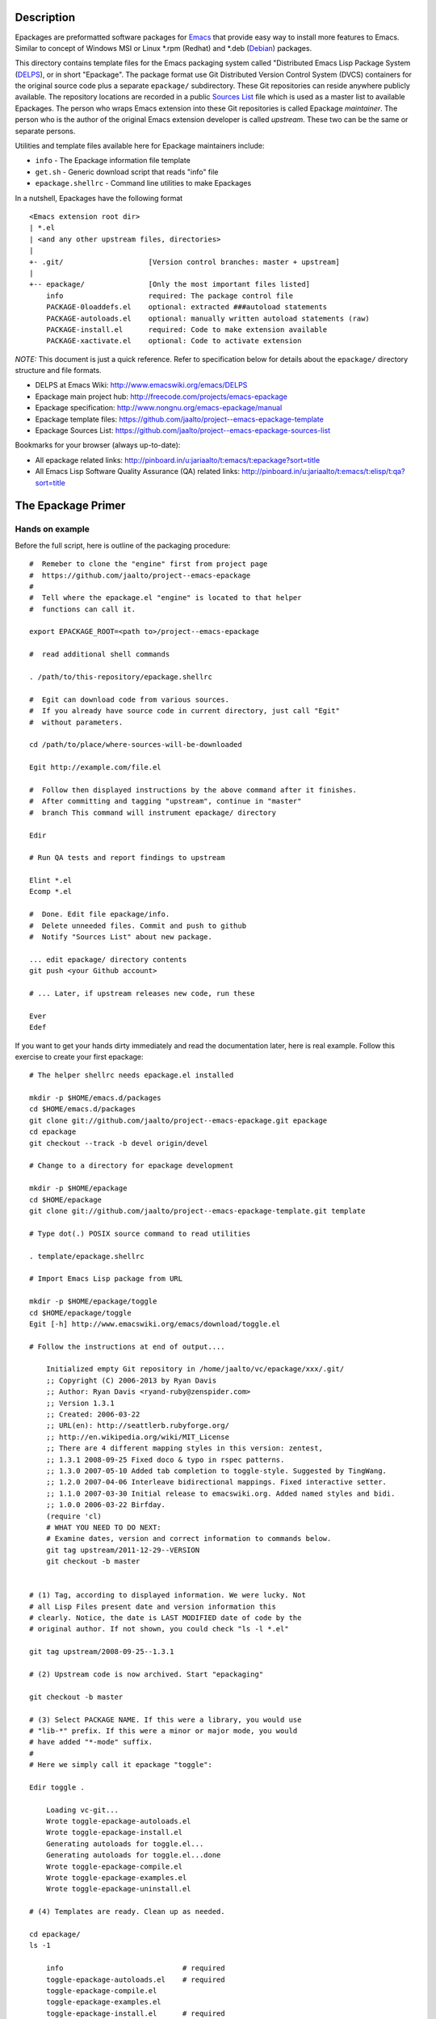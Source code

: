 .. comment: This FILE is part of project
   https://github.com/jaalto/project--emacs-epackage-template

.. comment: this source is maintained in ReST format.
   Emacs: http://docutils.sourceforge.net/tools/editors/emacs/rst.el
   quick: http://docutils.sourceforge.net/docs/user/rst/quickref.html
   Reference: http://docutils.sourceforge.net/docs/ref/rst/restructuredtext.html


.. _Debian: http://www.debian.org
.. _Emacs: http://www.gnu.org/s/emacs
.. _epackage.el: http://www.emacswiki.org/emacs/DELPS
.. _DELPS: http://www.emacswiki.org/emacs/DELPS
.. _Emacs Wiki: http://www.emacswiki.org
.. _Tiny Tools: http://www.emacswiki.org/emacs/TinyTools
.. _Sources List: https://github.com/jaalto/project--emacs-epackage-sources-list
.. _autoload: http://www.gnu.org/software/emacs/manual/html_mono/elisp.html#Autoload
.. _License Database: http://pinboard.in/u:jariaalto/t:license/t:database
.. _Public Domain: http://pinboard.in/u:jariaalto/t:license/t:public-domain/t:faq

Description
===========

Epackages are preformatted software packages for `Emacs`_ that provide
easy way to install more features to Emacs. Similar to concept of
Windows MSI or Linux *.rpm (Redhat) and *.deb (`Debian`_) packages.

This directory contains template files for the Emacs packaging system
called "Distributed Emacs Lisp Package System (`DELPS`_), or in short
"Epackage". The package format use Git Distributed Version Control
System (DVCS) containers for the original source code plus a separate
``epackage/`` subdirectory. These Git repositories can reside anywhere
publicly available. The repository locations are recorded in a public
`Sources List`_ file which is used as a master list to available
Epackages. The person who wraps Emacs extension into these Git
repositories is called Epackage *maintainer*. The person who is the
author of the original Emacs extension developer is called *upstream*.
These two can be the same or separate persons.

Utilities and template files available here for Epackage maintainers include:

* ``info``            - The Epackage information file template
* ``get.sh``          - Generic download script that reads "info" file
* ``epackage.shellrc`` - Command line utilities to make Epackages

In a nutshell, Epackages have the following format ::

    <Emacs extension root dir>
    | *.el
    | <and any other upstream files, directories>
    |
    +- .git/                    [Version control branches: master + upstream]
    |
    +-- epackage/               [Only the most important files listed]
        info                    required: The package control file
        PACKAGE-0loaddefs.el    optional: extracted ###autoload statements
        PACKAGE-autoloads.el    optional: manually written autoload statements (raw)
        PACKAGE-install.el      required: Code to make extension available
        PACKAGE-xactivate.el    optional: Code to activate extension

*NOTE:* This document is just a quick reference. Refer to
specification below for details about the ``epackage/`` directory
structure and file formats.

* DELPS at Emacs Wiki: http://www.emacswiki.org/emacs/DELPS
* Epackage main project hub: http://freecode.com/projects/emacs-epackage
* Epackage specification: http://www.nongnu.org/emacs-epackage/manual
* Epackage template files: https://github.com/jaalto/project--emacs-epackage-template
* Epackage Sources List: https://github.com/jaalto/project--emacs-epackage-sources-list

Bookmarks for your browser (always up-to-date):

* All epackage related links:
  http://pinboard.in/u:jariaalto/t:emacs/t:epackage?sort=title
* All Emacs Lisp Software Quality Assurance (QA) related links:
  http://pinboard.in/u:jariaalto/t:emacs/t:elisp/t:qa?sort=title

The Epackage Primer
===================

Hands on example
----------------

Before the full script, here is outline of the packaging procedure: ::

    #  Remeber to clone the "engine" first from project page
    #  https://github.com/jaalto/project--emacs-epackage
    #
    #  Tell where the epackage.el "engine" is located to that helper
    #  functions can call it.

    export EPACKAGE_ROOT=<path to>/project--emacs-epackage

    #  read additional shell commands

    . /path/to/this-repository/epackage.shellrc

    #  Egit can download code from various sources.
    #  If you already have source code in current directory, just call "Egit"
    #  without parameters.

    cd /path/to/place/where-sources-will-be-downloaded

    Egit http://example.com/file.el

    #  Follow then displayed instructions by the above command after it finishes.
    #  After committing and tagging "upstream", continue in "master"
    #  branch This command will instrument epackage/ directory

    Edir

    # Run QA tests and report findings to upstream

    Elint *.el
    Ecomp *.el

    #  Done. Edit file epackage/info.
    #  Delete unneeded files. Commit and push to github
    #  Notify "Sources List" about new package.

    ... edit epackage/ directory contents
    git push <your Github account>

    # ... Later, if upstream releases new code, run these

    Ever
    Edef

If you want to get your hands dirty immediately and read the
documentation later, here is real example. Follow this exercise to
create your first epackage: ::

    # The helper shellrc needs epackage.el installed

    mkdir -p $HOME/emacs.d/packages
    cd $HOME/emacs.d/packages
    git clone git://github.com/jaalto/project--emacs-epackage.git epackage
    cd epackage
    git checkout --track -b devel origin/devel

    # Change to a directory for epackage development

    mkdir -p $HOME/epackage
    cd $HOME/epackage
    git clone git://github.com/jaalto/project--emacs-epackage-template.git template

    # Type dot(.) POSIX source command to read utilities

    . template/epackage.shellrc

    # Import Emacs Lisp package from URL

    mkdir -p $HOME/epackage/toggle
    cd $HOME/epackage/toggle
    Egit [-h] http://www.emacswiki.org/emacs/download/toggle.el

    # Follow the instructions at end of output....

        Initialized empty Git repository in /home/jaalto/vc/epackage/xxx/.git/
        ;; Copyright (C) 2006-2013 by Ryan Davis
        ;; Author: Ryan Davis <ryand-ruby@zenspider.com>
        ;; Version 1.3.1
        ;; Created: 2006-03-22
        ;; URL(en): http://seattlerb.rubyforge.org/
        ;; http://en.wikipedia.org/wiki/MIT_License
        ;; There are 4 different mapping styles in this version: zentest,
        ;; 1.3.1 2008-09-25 Fixed doco & typo in rspec patterns.
        ;; 1.3.0 2007-05-10 Added tab completion to toggle-style. Suggested by TingWang.
        ;; 1.2.0 2007-04-06 Interleave bidirectional mappings. Fixed interactive setter.
        ;; 1.1.0 2007-03-30 Initial release to emacswiki.org. Added named styles and bidi.
        ;; 1.0.0 2006-03-22 Birfday.
        (require 'cl)
        # WHAT YOU NEED TO DO NEXT:
        # Examine dates, version and correct information to commands below.
        git tag upstream/2011-12-29--VERSION
        git checkout -b master


    # (1) Tag, according to displayed information. We were lucky. Not
    # all Lisp Files present date and version information this
    # clearly. Notice, the date is LAST MODIFIED date of code by the
    # original author. If not shown, you could check "ls -l *.el"

    git tag upstream/2008-09-25--1.3.1

    # (2) Upstream code is now archived. Start "epackaging"

    git checkout -b master

    # (3) Select PACKAGE NAME. If this were a library, you would use
    # "lib-*" prefix. If this were a minor or major mode, you would
    # have added "*-mode" suffix.
    #
    # Here we simply call it epackage "toggle":

    Edir toggle .

        Loading vc-git...
        Wrote toggle-epackage-autoloads.el
        Wrote toggle-epackage-install.el
        Generating autoloads for toggle.el...
        Generating autoloads for toggle.el...done
        Wrote toggle-epackage-compile.el
        Wrote toggle-epackage-examples.el
        Wrote toggle-epackage-uninstall.el

    # (4) Templates are ready. Clean up as needed.

    cd epackage/
    ls -1

        info				# required
        toggle-epackage-autoloads.el	# required
        toggle-epackage-compile.el
        toggle-epackage-examples.el
        toggle-epackage-install.el	# required
        toggle-epackage-uninstall.el

    # We remove following files:
    #
    # - compile: this is a single file package, not needed
    # - examples: None. The toogle.el docs have no examples.
    # - uninstall: None. We don't need to undo hooks afterwards etc.

    rm *-compile.el *-examples.el *-uninstall.el

    # Edit epackage information control file:

    $EDITOR info

    # Finish thos epackage.

    git add .
    git commit -m "epackage/: new"

    # Run QA tests and report findings to upstream

    Elint *.el
    Ecomp *.el

After the exercise, continue reading this README to fill in questions
you may have in mind.

Packaging Best Pracises
-----------------------

FOREWORD

Things that live in a drop-in package repository bit-rot at an
alarming rate. In contrast, the `DELPS`_ is based on personal care of
packages, just like the Debian which has package maintainers. Someone
is doing the packaging. Making sure package is taken care of, updated,
released, removed if it no longer works. That someone is taking care
of things for the benefit of others who make use of the service.

That means, if there is no nobody interested in some file.el, it
probably won't get packaged. There are lot of old and dead code e.g.
in `Emacs Wiki`_. Such code might be best left in the place it was
found dusting.

EXAMING FILES

For the package maintainer, it is desireable to keep close contact
with the upstream to get QA issues solved as soon as possible. Well
cared code also has better chance to work in later Emacs versions. It
may also improve chnages to be included in core Emacs someday. The
best practises for package maintainer are:

* Is the code alive? If the code was last updated years ago,
  consider labeling package **unmaintained** while it also
  may be labeled **stable** in *epackage/info::Status*.
* Examine ``require`` commands. Does package depend on other than
  standard Emacs features? If it does, package those dependencies
  first.
* Examine ``require`` commands closer. How many are there? Perhaps the
  author dind't consider library requirements carefully. It may be
  possible to arrange code to load faster and consume less memory
  by utilizing ``autoload`` instead of ``require`` for
  features that are not immediately used. Talk to upstream about this.
* Does every variable and function start with a common ``package-*``
  prefix? If not, label package as **unsafe** in
  *epackage/info::Status* . Explain the reason for the unsafe status
  the end of *epackage/info::Description* field. Use e.g. quick
  ``egrep -ri '^\(def' .`` to see if multiple name spaces are used in
  the code.
* Are there ``defgroup`` and
  ``defcustom`` definitions according to
  `14 Writing Customization Definitions
  <http://www.gnu.org/software/emacs/manual/html_mono/elisp.html#Customization>`_
  in GNU Emacs Lisp Reference Manual? If not, talk to upstream.
* Are there ``;;;###autoload`` stanzas? These are placed above
  suitable interactive functions and variables that help in generating
  `autoload`_ definitions'. If not, consider adding and sending path
  to maintainer.
* Does the code contain ``global-set-key`` commands?
  Contact upstream and suggest him to
  move all non-controllable setup code to a separate function like
  *PACKAGE-install-default-key-bindings*.
* Does the code unconditionally set hooks like ``find-file-hooks``? Not
  good. Package should not change user's settings on load. You need to
  fix this by removing offending code and moving it into
  ``epackage/-*install`` and undo the effect in
  ``epackage/-*uninstall``. Make all your edits in a separate Git
  **patches** branch; see the pictures_ at the end of this document.
  Contact upstream and suggest him to move all setup code to a
  separate functions like *\*-install-{default-key-bindings,hooks}*.
* Is the package well structured and behaving? Run all code quality
  checks. Try also byte compiling. You can use e.g. `epackage.el`_ and
  ``M-x`` ``epackage-lint-file`` which uses standard
  Emacs features lisp-mnt, checkdoc etc. Report problems to upstream
  issue tracker.
* Does the code refer to a known license in `License Database`_? If not,
  contact upstream and suggest him to change (or add missing one). The
  recommended license is GPL, because that is the license of
  Emacs. If someday the extension finds its way to Emacs, the road is
  clear with GPL. *NOTE:* `Public Domain`_ is not an internationally
  viable license.
* Does the code inlude Emacs Lisp files (\*.el) that do not belong to the
  project? Sometimes other projects are included along with the
  package. This is a problem because then Emacs ``load-path`` would
  containsduplicate copies of the files. There would be no guarantee
  that the latest version from the original author, or standard Emacs,
  were used. In Git **patches** branch, just ``git rm`` any such files
  and merge your deletion to **master** branch. If there is not yet a
  package for those removed files, you need to package them separately from
  the original package and make the current package depend on them.

CONTACTING UPSTREAM

Is upstream still there? Find out his email from files, `Emacs Wiki`_ or
Google and send a mail to notify that his software is being packaged.
Ask what email address he prefers to use for contact. Ask where he
keeps latest code. Ask if he uses public Version Control and possibly
direct him to use Github. You can point him to read the Github_
instructions at the end of this file. It's very important to try to
reach upstream and build contact for future patches and improvement
suggestions.

When you have made contact, record it to field
``epackage/info::X-Development``. If there hasn't been updates for a
year, you can ping to see if the email still exists and he is
maintains the code. An example ::

    ...
    X-Development:
     YYYY-MM-DD upstream email confirmad.
    Description: test package with various functions
     Main command [C-u] M-x test-package runs various tests on
     the current lisp code. With a prefix argument, shows also
     notes and minor details.

If you hear nothing, consider twice packaging software which no longer
is actively developed or whose maintainer has gone with the winds of
time. The users will download the package and in many cases send bug
reports. Do you have the time to deal with those? Especially, if there
is no more upstream to forward requests to. Packaging dead code serves
no one unless you are able to serve as the new usptream.

FINISHING

After you've dug into all the previous steps, open account at Github_
and push the package. Notify `Sources List`_ about your new epackage
to make it available for others.

Making an epackage
------------------

1. Prepare an empty directory. If extension more than one file, stay
   at extension's root directory ans skip (3) ::

    mkdir extension
    cd extension

2. Initialize a Git repository. Start at *upstream* branch directly ::

    git init
    git symbolic-ref HEAD refs/heads/upstream

3. Download Emacs extension code ::

    wget http://example.com/project/some-mode.el

4. Determine version information and import code to Git repository.
   Use clear commit message ::

    git add *.el
    git commit -m "import upstream YYYY-MM-MM from http://example.com/path/file.el"

5. Mark the commit with a tag that has format
   ``upstream/<UPSTREAM-DATE>[--<UPSTREAM-VERSION>][-<DVCSINFO>]``. In case
   information about the release date is not available, use year only
   format YYYY-01-01. Leave out the ``--<UPSTREAM-VERSION>]`` if there
   is no information about release version. If the package is from a
   version control directory, it might be a good idea to add
   *-git-abc1234* (7 chars for Git), *hg-abcdef123456* or *-svn-12234*
   DVCSINFO suffix. An example ::

    egrep 'version|[0-9][0-9][0-9][0-9]' *.el

	Copyright (C) 2010 John Doe <jdoe@example.net>
	Last-Updated: 2010-05-10
	(defvar some-mode-version "1.0")

    git tag upstream/2010-05-10--1.0

6. Create *master* branch on top of *upstream* branch ::

    git branch -b master upstream

7. Copy the template files (which are available here, in this repo
   you're reading) ::

    mkdir epackage/
    cp <path>/info epackage/

8. Edit the information file. You need to search http://emacswiki.org,
   Google and study the extension's comments to fill in the details ::

    $EDITOR epackage/info

9. Last, write at least two files that will be used for installation.
   One is the *autoload* file and the other is the *install* file. You
   can also add optional *xactivate* file. Refer to
   <http://www.nongnu.org/emacs-epackage/manual>::

    # Generated from ##autoload tags with epackage.el command
    # M-x epackage-devel-generate-loaddefs

    epackage/PACKAGE-0loaddefs.el

    # If the original extension did not have ##autoload tags, these must
    # be extracted manually. Write '(autoload ....)' statements by hand, or
    # call epackage.el command M-x epackage-devel-generate-autoloads

    epackage/PACKAGE-autoloads.el

    # [optional] Figure out by reading the commentary how the
    # extension is activated for immediate use. Add autoloads and
    # write Emacs lisp code. Try not to load any other packages here
    # with 'require' (slows emacs startup).

    epackage/PACKAGE-install.el

#. Commit files to *master* branch ::

    git status                  # Verify that you're in branch "master"
    git add epackage/
    git commit -m "epackage/: new"

#. Upload the Git repository somewhere publicly available, e.g. to
   Github; see Addenum_ ::

    git remote add github <your URL>    # See section "Addenum"
    git push github upstream master
    git push github $(git tag -l "upstream/*")

#. Add information about this new epackage to the `Sources List`_ so
   that others know how to find it. The information needed is ::

    PACKAGE-NAME (from epackage/info::Package field)
    GIT-URL      (the public git repository URL)
    DESCRIPTION  (from epackage/info::Description, the 1st line)

Fork the `Sources List`_, clone it to your local disk, edit
add new information, commit, and send a *Pull request* through github.
See these page:

- http://help.github.com/forking/  (Forking a project)
- http://help.github.com/pull-requests/ (Sending pull requests)
- https://github.com/blog/270-the-fork-queue (Keeping fork in synch)

After your URL has been merged, update your copy of `Sources List`_ ::

    git pull

When upstream uses Git repository too
-------------------------------------

It is possible that the upstream is also using Git. In that case, the
steps 1-3 are as follows:

1. Prepare an empty directory ::

    mkdir extension
    cd extension

2. Instead of downloading, add a remote to track upstream code, pull,
   and merge ::

    git remote add upstream git://example.com/some-emacs-project
    git fetch upstream
    git checkout --track -b upstream upstream/master

3. Tag the commit you intend to package ::

    git checkout upstream

    git tag upstream/$(date "+%Y-%m-%d")--git-$(git rev-parse HEAD | cut -c1-7)

4. Switch to master and merge ::

    git checkout master
    git merge upstream/<tag name from previous step>

After that proceed as usual by adding ``epackage/`` directory as
outlined previously; see previous topic and number (7) onward.

To follow upstream development, from time to time pull and merge ::

    git checkout upstream
    git pull

    # tag it
    git tag upstream/$(date "+%Y-%m-%d")--git-$(git rev-parse HEAD | cut -c1-7)

    # Merge it
    git checkout master
    git merge <the tag name below>

When upstream IS also the packager (Git)
----------------------------------------

Say you are the upstream. You would like to put your Emacs extensions
available as epackages. All your code is in Git repositories. The
setup is easy:

* Create ``epackage/`` directory with necessary *info* and other
  install files.
* Create file ``epackage/format`` and add word "upstream" to it's
  own line.

Basicly ::

    cd /to/your/project/

    # Install tools
    . /path/to/this-repository/epackage.shellrc

    # Install epackage/ directory
    Edir <package name> .

    # Mark this repository as "upstream"
    echo upstream > epackage/format

    # ... Now edit and remove files as needed in epackage/ directory
    # ... commit, push to Github

Notify `Sources List`_ maintaner about your repository.
More information can be found elsewhere in this document.

When upstream IS also the packager (Non-Git)
--------------------------------------------

Say you are the upstream. You would like to put your Emacs extensions
available as epackages. **You use version control system
other than Git to manage your code**. No problem. Continue to use what
you have. Only layer Git on top of it. This means that you ínitialize
Git on top of your current sources. The Git and your exixting VCS
won't conflict. You switch to Git, when you commit your changes and
make them available as an epackage.

An example. Say you use Mercurial, or "Hg" for short ::

    cd /your/hg/project

    # commit any changes
    hg status

    # initialize Git on top of Hg
    git init
    echo ".hg" > .gitignore

    # Initial import, done only once
    git add .
    git commit -m "Initial import"

    # Install tools
    . /path/to/this-repository/epackage.shellrc

    # Examine dates, version and tag this to Git
    hg log --limit 1
    git tag epackage/YYYY-MM-DD--hg-abcdef12345

    # Install epackage/ directory
    Edir <package name> .

    # Mark this repository as "upstream"
    echo upstream > epackage/format

    # ... Now edit and remove files as needed in epackage/ directory
    # ... commit, push to Github

That's it. Notify `Sources List`_ maintaner about your repository.
More information can be found elsewhere in this document.

Keeping up to date with the upstream
------------------------------------

Periodically follow new releases of upstream code. Once upstream
releases new code, make an update.

1. Verify that the repository is in a clean state. Commit any changes ::

    git status

2. Download new upstream release ::

    /path/to/get.sh epackage/info	# utility from this template directory

3. Switch to *upstream* branch ::

    git checkout upstream

4. Examine version and release date of upstream code. Commit and tag ::

    git add -A  # Import all changes since.
    git commit -m "import upstream 2010-06-10 from http://example.com/path/file.el"

    # Examine what are current dates and version
    egrep -i 'version|date|modified' *.el
    git tag upstream/2010-06-10--1.13

5. Switch back to *master* and merge latest upstream ::

    git checkout master
    git merge upstream

6. If needed, update `epackage/` directory information ::

    ... edit epackage/* files
    Edef			# Regenrate epackage/*loaddef.el
    ... commit
    ... test that all works

7. Push updated epackage for others to download ::

    git push github upstream master
    git push github --tags

.. _pictures:

Epackage Git repository management
==================================

At the beginning the Git repository tree looks like ::

    master:       o (the epackage/ added)
                 /
    upstream:   o
                1.0

After updating to the next upstream release, these two run in
parallel. The *upstream* is periodically merged to *master* branch ::

                  (merge: upstream)
    master:       o -- o -- =>
                 /    /
    upstream:   o -- o
                1.0  1.1

If you need to fix upstream code, make changes in separate *patches*
branch and merge those to *master*. Send patches to upstream so that you
don't need to maintain different code base. ::


                  (merge: upstream, patches)
    master:       o -- o -- o =>
                 /    /     ^
    upstream:   o -- o      |
                1.0  1.1    |
                      \     |
    patches:           o -- o


For more reading about Git branching workflows, study:

* `Debian Git upstream management <http://wiki.debian.org/ThomasKoch/GitPackagingWorkflow>`_
* `A successful Git branching model <http://nvie.com/posts/a-successful-git-branching-model/>`_

.. _addenum:
.. _github:

Addenum
=======

How to set up project at Github
-------------------------------

If you use Windows, install <http://cygwin.com> environment which
contains everything from Emacs, Git, SSH and so on. The instructions
below are for Cygwin, Linux Mac terminal:

1. Generate the SSH keys.

If you don't have SSH keypair (private, public) already, refer to
generating SSH keys for Linux at
https://help.github.com/articles/generating-ssh-keys

2. Register a Github account

Visit front page at https://github.com

3. After sign up, log in to your account

[top right] select icon *account settings* and from new page
[left menu] *SSH keys*. Select [button] **Add SSH key**

4. Create a project repository

[top right icon, back to your main page] ``https://github.com/<login>``.
At top left, click icon **Create a new Git repo**.
After finishing, Write down the shown``git://`` repository URL.

5. Type in command line: ::

    # Tell who you are
    git config --global user.name "FirstName LastName"
    git config --global user.email "me@example.com"

    cd ~/dir/project                    # Your source code
    git init                            # Initialize
    git add .                           # add ALL files
    git commit -m "Initial import"      # Save into version control

    # Let Git know about Github
    # This the "git://" URL that you wrote down in step 4

    git remote add github git@github.com:<your github>/project.git

    # Push your changes to Github

    git push github master

That should be all. For more information about Git, see:

- http://www.kernel.org/pub/software/scm/git/docs
- http://git-scm.com
- http://gitref.org
- http://gitcasts.com

Copyright and License
=====================

Copyright (C) 2010-2013 Jari Aalto <jari.aalto@cante.net>

The material is free; you can redistribute and/or modify it under
the terms of GNU General Public license either version 2 of the
License, or (at your option) any later version.

End of file
